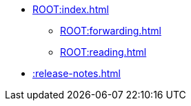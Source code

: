 * xref:ROOT:index.adoc[]
** xref:ROOT:forwarding.adoc[]
** xref:ROOT:reading.adoc[]

* xref::release-notes.adoc[]